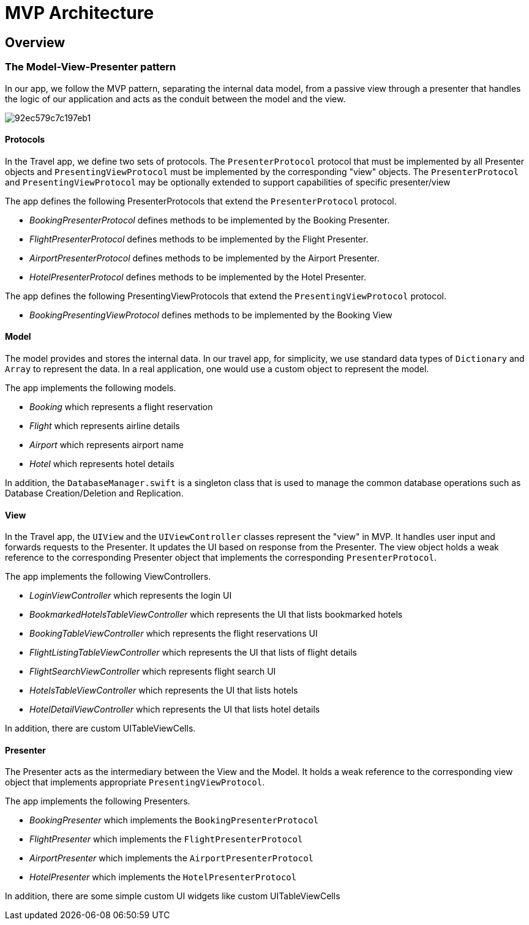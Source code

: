 = MVP Architecture

== Overview

=== The Model-View-Presenter pattern

In our app, we follow the MVP pattern, separating the internal data model, from a passive view through a presenter that handles the logic of our application and acts as the conduit between the model and the view. 

image::https://cl.ly/073D0j3K1d1P/92ec579c7c197eb1.png[]

==== Protocols

In the Travel app, we define two sets of protocols.
The `PresenterProtocol` protocol that must be implemented by all Presenter objects and `PresentingViewProtocol` must be implemented by the corresponding "view" objects.
The `PresenterProtocol` and `PresentingViewProtocol` may be optionally extended to support capabilities of specific presenter/view 

The app defines the following PresenterProtocols that extend the `PresenterProtocol` protocol.

* _BookingPresenterProtocol_ defines methods to be implemented by the Booking Presenter.
* _FlightPresenterProtocol_ defines methods to be implemented by the Flight Presenter.
* _AirportPresenterProtocol_ defines methods to be implemented by the Airport Presenter.
* _HotelPresenterProtocol_ defines methods to be implemented by the Hotel Presenter.

The app defines the following PresentingViewProtocols that extend the `PresentingViewProtocol` protocol.

* _BookingPresentingViewProtocol_ defines methods to be implemented by the Booking View

==== Model

The model provides and stores the internal data.
In our travel app, for simplicity, we use standard data types of `Dictionary` and `Array` to represent the data.
In a real application, one would use a custom object to represent the model. 

The app implements the following models.

- _Booking_ which represents a flight reservation
- _Flight_ which represents airline details
- _Airport_ which represents airport name
- _Hotel_ which represents hotel details

In addition, the `DatabaseManager.swift` is a singleton class that is used to manage the common database operations such as Database Creation/Deletion and Replication. 

==== View

In the Travel app, the `UIView` and the `UIViewController` classes represent the "view" in MVP.
It handles user input and forwards requests to the Presenter.
It updates the UI based on response from the Presenter.
The view object holds a weak reference to the corresponding Presenter object that implements the corresponding ``PresenterProtocol``. 

The app implements the following ViewControllers.

- _LoginViewController_ which represents the login UI
- _BookmarkedHotelsTableViewController_ which represents the UI that lists bookmarked hotels
- _BookingTableViewController_ which represents the flight reservations UI
- _FlightListingTableViewController_ which represents the UI that lists of flight details
- _FlightSearchViewController_ which represents flight search UI
- _HotelsTableViewController_ which represents the UI that lists hotels
- _HotelDetailViewController_ which represents the UI that lists hotel details

In addition, there are custom UITableViewCells.

==== Presenter

The Presenter acts as the intermediary between the View and the Model.
It holds a weak reference to the corresponding view object that implements appropriate `PresentingViewProtocol`.

The app implements the following Presenters.

- _BookingPresenter_ which implements the `BookingPresenterProtocol`
- _FlightPresenter_ which implements the `FlightPresenterProtocol`
- _AirportPresenter_ which implements the `AirportPresenterProtocol`
- _HotelPresenter_ which implements the `HotelPresenterProtocol`

In addition, there are some simple custom UI widgets like custom UITableViewCells 